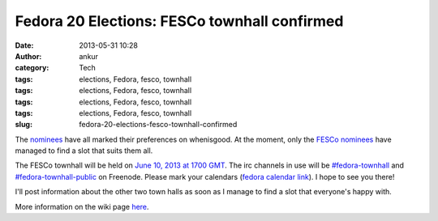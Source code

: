 Fedora 20 Elections: FESCo townhall confirmed
#############################################
:date: 2013-05-31 10:28
:author: ankur
:category: Tech
:tags: elections, Fedora, fesco, townhall
:tags: elections, Fedora, fesco, townhall
:tags: elections, Fedora, fesco, townhall
:tags: elections, Fedora, fesco, townhall
:slug: fedora-20-elections-fesco-townhall-confirmed

The `nominees`_ have all marked their preferences on whenisgood. At the
moment, only the `FESCo nominees`_ have managed to find a slot that
suits them all.

The FESCo townhall will be held on `June 10, 2013 at 1700 GMT`_. The irc
channels in use will be `#fedora-townhall`_ and
`#fedora-townhall-public`_ on Freenode. Please mark your calendars
(`fedora calendar link`_). I hope to see you there!

I'll post information about the other two town halls as soon as I manage
to find a slot that everyone's happy with.

More information on the wiki page `here`_.

.. _nominees: https://fedoraproject.org/wiki/Elections
.. _FESCo nominees: https://fedoraproject.org/wiki/Development/SteeringCommittee/Nominations
.. _June 10, 2013 at 1700 GMT: http://www.timeanddate.com/worldclock/fixedtime.html?msg=Fedora+20+Elections%3A+FESCo+Townhall&iso=20130610T17&ah=1
.. _#fedora-townhall: irc://irc.freenode.net/fedora-townhall
.. _#fedora-townhall-public: irc://irc.freenode.net/fedora-townhall-public
.. _fedora calendar link: https://apps.fedoraproject.org/calendar/meeting/39/
.. _here: https://fedoraproject.org/wiki/Elections#IRC_Town_Halls
